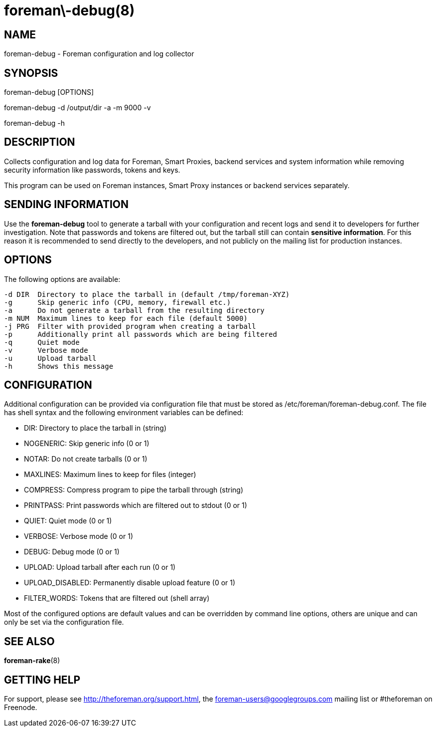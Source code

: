 foreman\-debug(8)
=================
:man source:  foreman-debug
:man manual:  Foreman Manual

NAME
----
foreman-debug - Foreman configuration and log collector

SYNOPSIS
--------
foreman-debug [OPTIONS]

foreman-debug -d /output/dir -a -m 9000 -v

foreman-debug -h

DESCRIPTION
-----------

Collects configuration and log data for Foreman, Smart Proxies, backend
services and system information while removing security information like
passwords, tokens and keys.

This program can be used on Foreman instances, Smart Proxy instances or
backend services separately.

SENDING INFORMATION
-------------------

Use the *foreman-debug* tool to generate a tarball with your configuration and
recent logs and send it to developers for further investigation. Note that
passwords and tokens are filtered out, but the tarball still can contain
*sensitive information*. For this reason it is recommended to send directly to
the developers, and not publicly on the mailing list for production instances.

OPTIONS
-------

The following options are available:

  -d DIR  Directory to place the tarball in (default /tmp/foreman-XYZ)
  -g      Skip generic info (CPU, memory, firewall etc.)
  -a      Do not generate a tarball from the resulting directory
  -m NUM  Maximum lines to keep for each file (default 5000)
  -j PRG  Filter with provided program when creating a tarball
  -p      Additionally print all passwords which are being filtered
  -q      Quiet mode
  -v      Verbose mode
  -u      Upload tarball
  -h      Shows this message

CONFIGURATION
-------------

Additional configuration can be provided via configuration file that must be
stored as /etc/foreman/foreman-debug.conf. The file has shell syntax and the
following environment variables can be defined:

 - DIR: Directory to place the tarball in (string)
 - NOGENERIC:  Skip generic info (0 or 1)
 - NOTAR:  Do not create tarballs (0 or 1)
 - MAXLINES: Maximum lines to keep for files (integer)
 - COMPRESS: Compress program to pipe the tarball through (string)
 - PRINTPASS: Print passwords which are filtered out to stdout (0 or 1)
 - QUIET: Quiet mode (0 or 1)
 - VERBOSE: Verbose mode (0 or 1)
 - DEBUG: Debug mode (0 or 1)
 - UPLOAD: Upload tarball after each run (0 or 1)
 - UPLOAD_DISABLED: Permanently disable upload feature (0 or 1)
 - FILTER_WORDS: Tokens that are filtered out (shell array)

Most of the configured options are default values and can be overridden by
command line options, others are unique and can only be set via the
configuration file.

SEE ALSO
--------

*foreman-rake*(8)

GETTING HELP
------------

For support, please see http://theforeman.org/support.html, the
foreman-users@googlegroups.com mailing list or #theforeman on Freenode.
